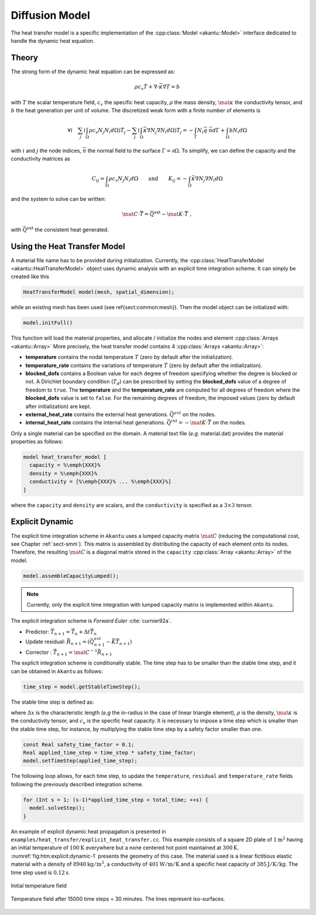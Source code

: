 Diffusion Model
---------------

The heat transfer model is a specific implementation of the :cpp:class:`Model
<akantu::Model>` interface dedicated to handle the dynamic heat equation.

Theory
``````

The strong form of the dynamic heat equation
can be expressed as:

.. math::
  \rho c_v \dot{T} + \nabla \cdot \vec{\kappa} \nabla T = b

with :math:`T` the scalar temperature field, :math:`c_v` the specific heat capacity, :math:`\rho`
the mass density, :math:`\mat{\kappa}` the conductivity tensor, and :math:`b` the heat
generation per unit of volume. The discretized weak form with a finite number of
elements is

.. math::
  \forall i \quad
  \sum_j \left( \int_\Omega \rho c_v N_j N_i  d\Omega \right) \dot{T}_j
  - \sum_j \left( \int_\Omega \vec{\kappa} \nabla N_j \nabla N_i d\Omega \right) T_j =
  - \int_{\Gamma}  N_i \vec{q} \cdot \vec{n} d\Gamma + \int_\Omega b N_i d\Omega

with :math:`i` and :math:`j` the node indices, :math:`\vec{n}` the normal field to the surface
:math:`\Gamma = \partial \Omega`.
To simplify, we can define the capacity and the conductivity matrices as

.. math::
  C_{ij} = \int_\Omega \rho c_v N_j N_i  d\Omega \qquad \textrm{and} \qquad
  K_{ij} = - \int_\Omega \vec{\kappa} \nabla N_j \nabla N_i d\Omega

and the system to solve can be written:

.. math::
  \mat{C} \cdot \vec{\dot{T}} = \vec{Q}^{\text{ext}} -\mat{K} \cdot \vec{T}~,

with :math:`\vec{Q}^{\text{ext}}` the consistent heat generated.

Using the Heat Transfer Model
`````````````````````````````

A material file name has to be provided during initialization.
Currently, the :cpp:class:`HeatTransferModel <akantu::HeatTransferModel>` object uses dynamic analysis
with an explicit time integration scheme.  It can simply be created
like this

.. code-block:: c++

   HeatTransferModel model(mesh, spatial_dimension);

while an existing mesh has been used (see \ref{sect:common:mesh}).
Then the model object can be initialized with:

.. code-block:: c++

   model.initFull()

This function will load the material properties, and allocate / initialize the nodes and element :cpp:class:`Arrays <akantu::Array>`
More precisely, the heat transfer model contains 4 :cpp:class:`Arrays <akantu::Array>`:

- **temperature** contains the nodal temperature :math:`T` (zero by default after the initialization).

- **temperature_rate** contains the variations of temperature :math:`\dot{T}` (zero by default after the initialization).

- **blocked_dofs** contains a Boolean value for each degree of freedom specifying whether the degree is blocked or not. A Dirichlet boundary condition (:math:`T_d`) can be prescribed by setting the **blocked_dofs** value of a degree of freedom to ``true``. The **temperature** and the **temperature_rate** are computed for all degrees of freedom where the **blocked_dofs** value is set to ``false``. For the remaining degrees of freedom, the imposed values (zero by default after initialization) are kept.

- **external_heat_rate** contains the external heat generations. :math:`\vec{Q^{ext}}` on the nodes.

- **internal_heat_rate** contains the internal heat generations. :math:`\vec{Q^{int}} = -\mat{K} \cdot \vec{T}` on the nodes.

Only a single material can be specified on the domain. A material text file (*e.g.* material.dat) provides the material properties as follows:

.. code-block:: python

  model heat_transfer_model [
    capacity = %\emph{XXX}%
    density = %\emph{XXX}%
    conductivity = [%\emph{XXX}% ... %\emph{XXX}%]
  ]

where the ``capacity`` and ``density`` are scalars, and the ``conductivity`` is specified as a :math:`3\times 3` tensor.

Explicit Dynamic
````````````````

The explicit  time integration scheme in ``Akantu``  uses a lumped capacity
matrix :math:`\mat{C}` (reducing the computational  cost, see Chapter :ref:`sect-smm`).
This matrix is assembled by distributing the capacity of each element onto its nodes. Therefore, the resulting :math:`\mat{C}` is a diagonal matrix stored in the ``capacity`` :cpp:class:`Array <akantu::Array>` of the model.


.. code-block:: c++

   model.assembleCapacityLumped();

.. note::
   Currently, only the explicit time integration with lumped capacity
   matrix is implemented within ``Akantu``.

The explicit integration scheme is *Forward Euler* :cite:`curnier92a`.

- Predictor: :math:`\vec{T}_{n+1} = \vec{T}_{n} + \Delta t \dot{\vec{T}}_{n}`

- Update residual: :math:`\vec{R}_{n+1} = \left( \vec{Q^{ext}_{n+1}} - \vec{K}\vec{T}_{n+1} \right)`

- Corrector : :math:`\dot{\vec{T}}_{n+1} = \mat{C}^{-1} \vec{R}_{n+1}`

The explicit integration scheme is conditionally stable. The time step has to be
smaller than the stable time step, and it can be obtained in ``Akantu`` as
follows:

.. code-block:: c++

   time_step = model.getStableTimeStep();

The stable time step is defined as:

.. math::
  \Delta t_{\st{crit}} = 2 \Delta x^2 \frac{\rho c_v}{\mid\mid \mat{\kappa} \mid\mid^\infty}
  :label: eqn:htm:explicit:stabletime

where :math:`\Delta x` is the characteristic length (*e.g* the in-radius in the
case of linear triangle element), :math:`\rho` is the density,
:math:`\mat{\kappa}` is the conductivity tensor, and :math:`c_v` is the specific
heat capacity. It is necessary to impose a time step which is smaller than the
stable time step, for instance, by multiplying the stable time step by a safety
factor smaller than one.

.. code-block:: c++

   const Real safety_time_factor = 0.1;
   Real applied_time_step = time_step * safety_time_factor;
   model.setTimeStep(applied_time_step);


The following loop allows, for each time step, to update the ``temperature``,
``residual`` and ``temperature_rate`` fields following the previously described
integration scheme.

.. code-block:: c++

   for (Int s = 1; (s-1)*applied_time_step < total_time; ++s) {
     model.solveStep();
   }

An example of explicit dynamic heat propagation is presented in
``examples/heat_transfer/explicit_heat_transfer.cc``.  This example consists
of a square 2D plate of :math:`1 \text{m}^2` having an initial temperature of
:math:`100 \text{K}` everywhere but a none centered hot point maintained at
:math:`300 \text{K}`. :numref:`fig:htm:explicit:dynamic-1` presents the geometry
of this case. The material used is a linear fictitious elastic material with a
density of :math:`8940 \text{kg}/\text{m}^3`, a conductivity of
:math:`401 \text{W}/\text{m}/\text{K}` and a specific heat capacity of
:math:`385 \text{J}/\text{K}/\text{kg}`. The time step used is
:math:`0.12 \text{s}`.

.. _fig:htm:explicit:dynamic-1:
.. figure:: figures/hot-point-1.png
   :align: center

   Initial temperature field

.. _fig:htm:explicit:dynamic-2:
.. figure:: figures/hot-point-2.png
   :align: center

   Temperature field after 15000 time steps = 30 minutes. The lines represent iso-surfaces.
